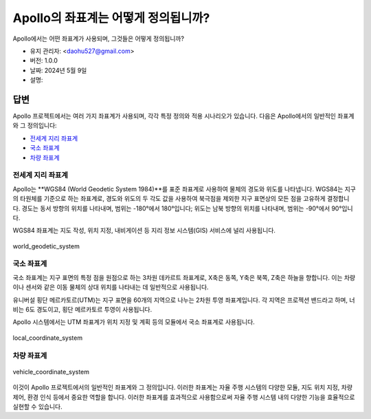 Apollo의 좌표계는 어떻게 정의됩니까?
======================================

Apollo에서는 어떤 좌표계가 사용되며, 그것들은 어떻게 정의됩니까?

-  유지 관리자: <daohu527@gmail.com>
-  버전: 1.0.0
-  날짜: 2024년 5월 9일
-  설명:

답변
------

Apollo 프로젝트에서는 여러 가지 좌표계가 사용되며, 각각 특정 정의와 적용 시나리오가 있습니다. 다음은 Apollo에서의 일반적인 좌표계와 그 정의입니다:

-  `전세계 지리 좌표계 <#전세계-지리-좌표계>`__
-  `국소 좌표계 <#국소-좌표계>`__
-  `차량 좌표계 <#차량-좌표계>`__

전세계 지리 좌표계
~~~~~~~~~~~~~~~~~~~

Apollo는 **WGS84 (World Geodetic System 1984)**를 표준 좌표계로 사용하여 물체의 경도와 위도를 나타냅니다. WGS84는 지구의 타원체를 기준으로 하는 좌표계로, 경도와 위도의 두 각도 값을 사용하여 북극점을 제외한 지구 표면상의 모든 점을 고유하게 결정합니다. 경도는 동서 방향의 위치를 나타내며, 범위는 -180°에서 180°입니다; 위도는 남북 방향의 위치를 나타내며, 범위는 -90°에서 90°입니다.

WGS84 좌표계는 지도 작성, 위치 지정, 내비게이션 등 지리 정보 시스템(GIS) 서비스에 널리 사용됩니다.

.. figure:: ../../../../images/world_geodetic_system.png
   :alt: world_geodetic_system
   :align: center

   world_geodetic_system

국소 좌표계
~~~~~~~~~~~~

국소 좌표계는 지구 표면의 특정 점을 원점으로 하는 3차원 데카르트 좌표계로, X축은 동쪽, Y축은 북쪽, Z축은 하늘을 향합니다. 이는 차량이나 센서와 같은 이동 물체의 상대 위치를 나타내는 데 일반적으로 사용됩니다.

유니버설 횡단 메르카토르(UTM)는 지구 표면을 60개의 지역으로 나누는 2차원 투영 좌표계입니다. 각 지역은 프로젝션 밴드라고 하며, 너비는 6도 경도이고, 횡단 메르카토르 투영이 사용됩니다.

Apollo 시스템에서는 UTM 좌표계가 위치 지정 및 계획 등의 모듈에서 국소 좌표계로 사용됩니다.

.. figure:: ../../../../images/local_coordinate_system.png
   :alt: local_coordinate_system
   :align: center

   local_coordinate_system

차량 좌표계
~~~~~~~~~~~~

.. figure:: ../../../../images/vehicle_coordinate_system.jpg
   :alt: vehicle_coordinate_system
   :align: center

   vehicle_coordinate_system

이것이 Apollo 프로젝트에서의 일반적인 좌표계와 그 정의입니다. 이러한 좌표계는 자율 주행 시스템의 다양한 모듈, 지도 위치 지정, 차량 제어, 환경 인식 등에서 중요한 역할을 합니다. 이러한 좌표계를 효과적으로 사용함으로써 자율 주행 시스템 내의 다양한 기능을 효율적으로 실현할 수 있습니다.
